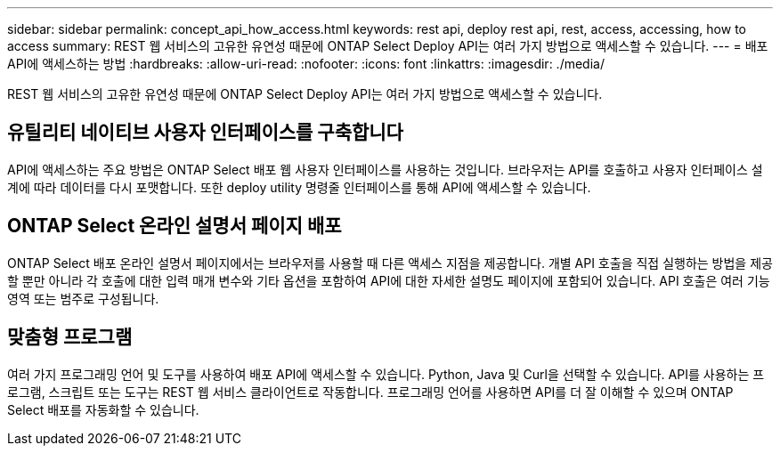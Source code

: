 ---
sidebar: sidebar 
permalink: concept_api_how_access.html 
keywords: rest api, deploy rest api, rest, access, accessing, how to access 
summary: REST 웹 서비스의 고유한 유연성 때문에 ONTAP Select Deploy API는 여러 가지 방법으로 액세스할 수 있습니다. 
---
= 배포 API에 액세스하는 방법
:hardbreaks:
:allow-uri-read: 
:nofooter: 
:icons: font
:linkattrs: 
:imagesdir: ./media/


[role="lead"]
REST 웹 서비스의 고유한 유연성 때문에 ONTAP Select Deploy API는 여러 가지 방법으로 액세스할 수 있습니다.



== 유틸리티 네이티브 사용자 인터페이스를 구축합니다

API에 액세스하는 주요 방법은 ONTAP Select 배포 웹 사용자 인터페이스를 사용하는 것입니다. 브라우저는 API를 호출하고 사용자 인터페이스 설계에 따라 데이터를 다시 포맷합니다. 또한 deploy utility 명령줄 인터페이스를 통해 API에 액세스할 수 있습니다.



== ONTAP Select 온라인 설명서 페이지 배포

ONTAP Select 배포 온라인 설명서 페이지에서는 브라우저를 사용할 때 다른 액세스 지점을 제공합니다. 개별 API 호출을 직접 실행하는 방법을 제공할 뿐만 아니라 각 호출에 대한 입력 매개 변수와 기타 옵션을 포함하여 API에 대한 자세한 설명도 페이지에 포함되어 있습니다. API 호출은 여러 기능 영역 또는 범주로 구성됩니다.



== 맞춤형 프로그램

여러 가지 프로그래밍 언어 및 도구를 사용하여 배포 API에 액세스할 수 있습니다. Python, Java 및 Curl을 선택할 수 있습니다. API를 사용하는 프로그램, 스크립트 또는 도구는 REST 웹 서비스 클라이언트로 작동합니다. 프로그래밍 언어를 사용하면 API를 더 잘 이해할 수 있으며 ONTAP Select 배포를 자동화할 수 있습니다.
